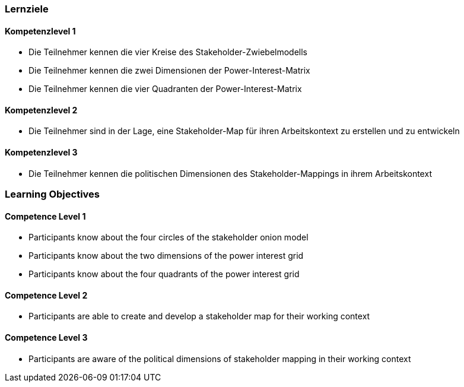 // (c) nextnormal.academy UG (haftungsbeschränkt) (https://nextnormal.academy)
// ====================================================


// tag::DE[]
=== Lernziele

==== Kompetenzlevel 1

- [[LO05-1-1]] Die Teilnehmer kennen die vier Kreise des Stakeholder-Zwiebelmodells
- [[LO05-1-2]] Die Teilnehmer kennen die zwei Dimensionen der Power-Interest-Matrix
- [[LO05-1-3]]  Die Teilnehmer kennen die vier Quadranten der Power-Interest-Matrix

==== Kompetenzlevel 2

- [[LO05-2-1]] Die Teilnehmer sind in der Lage, eine Stakeholder-Map für ihren Arbeitskontext zu erstellen und zu entwickeln

==== Kompetenzlevel 3

- [[LO05-3-1]] Die Teilnehmer kennen die politischen Dimensionen des Stakeholder-Mappings in ihrem Arbeitskontext

// end::DE[]

// tag::EN[]
=== Learning Objectives

==== Competence Level 1

- [[LO05-1-1]] Participants know about the four circles of the stakeholder onion model
- [[LO05-1-2]] Participants know about the two dimensions of the power interest grid
- [[LO05-1-3]] Participants know about the four quadrants of the power interest grid

==== Competence Level 2

- [[LO05-2-1]] Participants are able to create and develop a stakeholder map for their working context

==== Competence Level 3

- [[LO05-3-1]] Participants are aware of the political dimensions of stakeholder mapping in their working context

// end::EN[]
